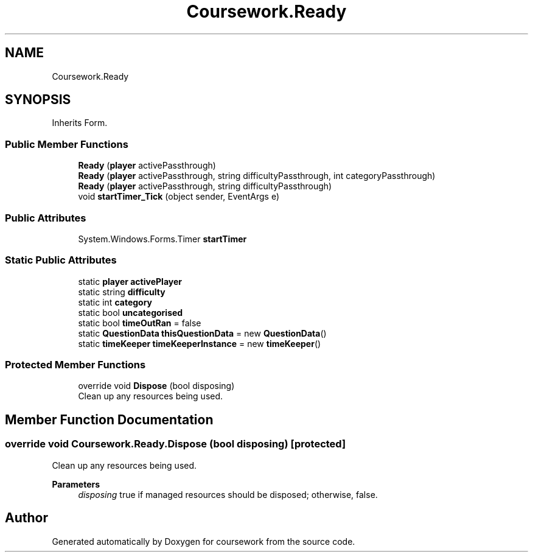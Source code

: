 .TH "Coursework.Ready" 3 "Version final" "coursework" \" -*- nroff -*-
.ad l
.nh
.SH NAME
Coursework.Ready
.SH SYNOPSIS
.br
.PP
.PP
Inherits Form\&.
.SS "Public Member Functions"

.in +1c
.ti -1c
.RI "\fBReady\fP (\fBplayer\fP activePassthrough)"
.br
.ti -1c
.RI "\fBReady\fP (\fBplayer\fP activePassthrough, string difficultyPassthrough, int categoryPassthrough)"
.br
.ti -1c
.RI "\fBReady\fP (\fBplayer\fP activePassthrough, string difficultyPassthrough)"
.br
.ti -1c
.RI "void \fBstartTimer_Tick\fP (object sender, EventArgs e)"
.br
.in -1c
.SS "Public Attributes"

.in +1c
.ti -1c
.RI "System\&.Windows\&.Forms\&.Timer \fBstartTimer\fP"
.br
.in -1c
.SS "Static Public Attributes"

.in +1c
.ti -1c
.RI "static \fBplayer\fP \fBactivePlayer\fP"
.br
.ti -1c
.RI "static string \fBdifficulty\fP"
.br
.ti -1c
.RI "static int \fBcategory\fP"
.br
.ti -1c
.RI "static bool \fBuncategorised\fP"
.br
.ti -1c
.RI "static bool \fBtimeOutRan\fP = false"
.br
.ti -1c
.RI "static \fBQuestionData\fP \fBthisQuestionData\fP = new \fBQuestionData\fP()"
.br
.ti -1c
.RI "static \fBtimeKeeper\fP \fBtimeKeeperInstance\fP = new \fBtimeKeeper\fP()"
.br
.in -1c
.SS "Protected Member Functions"

.in +1c
.ti -1c
.RI "override void \fBDispose\fP (bool disposing)"
.br
.RI "Clean up any resources being used\&. "
.in -1c
.SH "Member Function Documentation"
.PP 
.SS "override void Coursework\&.Ready\&.Dispose (bool disposing)\fR [protected]\fP"

.PP
Clean up any resources being used\&. 
.PP
\fBParameters\fP
.RS 4
\fIdisposing\fP true if managed resources should be disposed; otherwise, false\&.
.RE
.PP


.SH "Author"
.PP 
Generated automatically by Doxygen for coursework from the source code\&.
